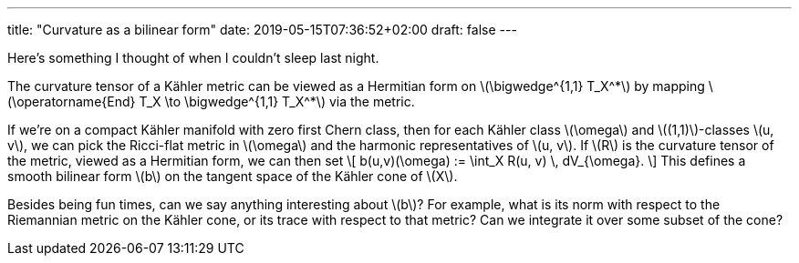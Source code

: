 ---
title: "Curvature as a bilinear form"
date: 2019-05-15T07:36:52+02:00
draft: false
---

Here's something I thought of when I couldn't sleep last night.

The curvature tensor of a Kähler metric can be viewed as a Hermitian form on
\(\bigwedge^{1,1} T_X^+++*+++\) by mapping \(\operatorname{End} T_X \to \bigwedge^{1,1}
T_X^+++*+++\) via the metric.

If we're on a compact Kähler manifold with zero first Chern class, then for each
Kähler class \(\omega\) and \((1,1)\)-classes \(u, v\), we can pick the Ricci-flat
metric in \(\omega\) and the harmonic representatives of \(u, v\). If \(R\) is the
curvature tensor of the metric, viewed as a Hermitian form, we can then set
\[
b(u,v)(\omega) := \int_X R(u, v) \, dV_{\omega}.
\]
This defines a smooth bilinear form \(b\) on the tangent space of the Kähler cone
of \(X\).

Besides being fun times, can we say anything interesting about \(b\)? For example,
what is its norm with respect to the Riemannian metric on the Kähler cone, or
its trace with respect to that metric? Can we integrate it over some subset of
the cone?


